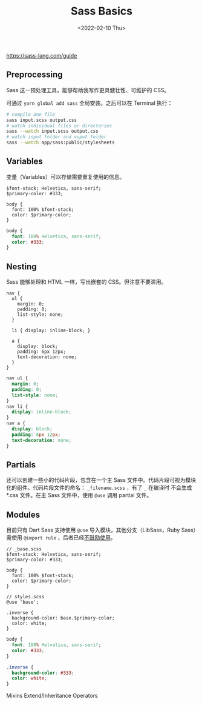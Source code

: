 #+TITLE: Sass Basics
#+DATE: <2022-02-10 Thu>
#+TAGS[]: 技术

[[https://sass-lang.com/guide]]

** Preprocessing
   :PROPERTIES:
   :CUSTOM_ID: preprocessing
   :END:

Sass 这一预处理工具，能够帮助我写作更具健壮性、可维护的 CSS。

可通过 =yarn global add sass= 全局安装。之后可以在 Terminal 执行：

#+BEGIN_SRC sh
    # compile one file
    sass input.scss output.css
    # watch individual files or directories
    sass --watch input.scss output.css
    # watch input folder and ouput folder
    sass --watch app/sass:public/stylesheets
#+END_SRC

** Variables
   :PROPERTIES:
   :CUSTOM_ID: variables
   :END:

变量（Variables）可以存储需要重复使用的信息。

#+BEGIN_EXAMPLE
    $font-stack: Helvetica, sans-serif;
    $primary-color: #333;

    body {
      font: 100% $font-stack;
      color: $primary-color;
    }
#+END_EXAMPLE

#+BEGIN_SRC css
    body {
      font: 100% Helvetica, sans-serif;
      color: #333;
    }
#+END_SRC

** Nesting
   :PROPERTIES:
   :CUSTOM_ID: nesting
   :END:

Sass 能够处理和 HTML 一样，写出嵌套的 CSS。但注意不要滥用。

#+BEGIN_EXAMPLE
    nav {
      ul {
        margin: 0;
        padding: 0;
        list-style: none;
      }

      li { display: inline-block; }

      a {
        display: block;
        padding: 6px 12px;
        text-decoration: none;
      }
    }
#+END_EXAMPLE

#+BEGIN_SRC css
    nav ul {
      margin: 0;
      padding: 0;
      list-style: none;
    }
    nav li {
      display: inline-block;
    }
    nav a {
      display: block;
      padding: 6px 12px;
      text-decoration: none;
    }
#+END_SRC

** Partials
   :PROPERTIES:
   :CUSTOM_ID: partials
   :END:

还可以创建一些小的代码片段，包含在一个主 Sass
文件中。代码片段可视为模块化的组件。代码片段文件的命名：
=_filename.scss= ，有了 =_= 在编译时 不会生成 *.css 文件。在主 Sass
文件中，使用 =@use= 调用 partial 文件。

** Modules
   :PROPERTIES:
   :CUSTOM_ID: modules
   :END:

目前只有 Dart Sass 支持使用 =@use= 导入模块，其他分支（LibSass，Ruby
Sass）需使用 =@import rule=
，后者已经[[https://sass-lang.com/documentation/at-rules/import][不鼓励使用]]。

#+BEGIN_EXAMPLE
    // _base.scss
    $font-stack: Helvetica, sans-serif;
    $primary-color: #333;

    body {
      font: 100% $font-stack;
      color: $primary-color;
    }
#+END_EXAMPLE

#+BEGIN_EXAMPLE
    // styles.scss
    @use 'base';

    .inverse {
      background-color: base.$primary-color;
      color: white;
    }
#+END_EXAMPLE

#+BEGIN_SRC css
    body {
      font: 100% Helvetica, sans-serif;
      color: #333;
    }

    .inverse {
      background-color: #333;
      color: white;
    }
#+END_SRC

Mixins Extend/Inheritance Operators
